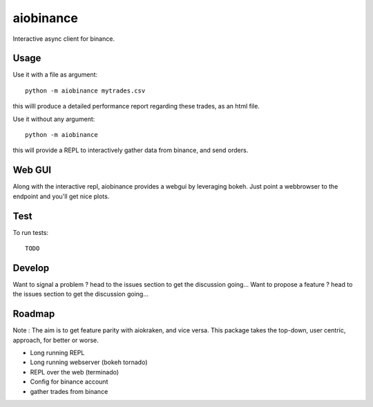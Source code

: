 aiobinance
==========

Interactive async client for binance.

Usage
-----

Use it with a file as argument::

  python -m aiobinance mytrades.csv

this willl produce a detailed performance report regarding these trades, as an html file.

Use it without any argument::

  python -m aiobinance

this will provide a REPL to interactively gather data from binance, and send orders.


Web GUI
-------

Along with the interactive repl, aiobinance provides a webgui by leveraging bokeh.
Just point a webbrowser to the endpoint and you'll get nice plots.



Test
----

To run tests::

  TODO




Develop
-------

Want to signal a problem ? head to the issues section to get the discussion going...
Want to propose a feature ? head to the issues section to get the discussion going...




Roadmap
-------

Note : The aim is to get feature parity with aiokraken, and vice versa.
This package takes the top-down, user centric, approach, for better or worse.

- Long running REPL
- Long running webserver (bokeh tornado)
- REPL over the web (terminado)
- Config for binance account
- gather trades from binance
